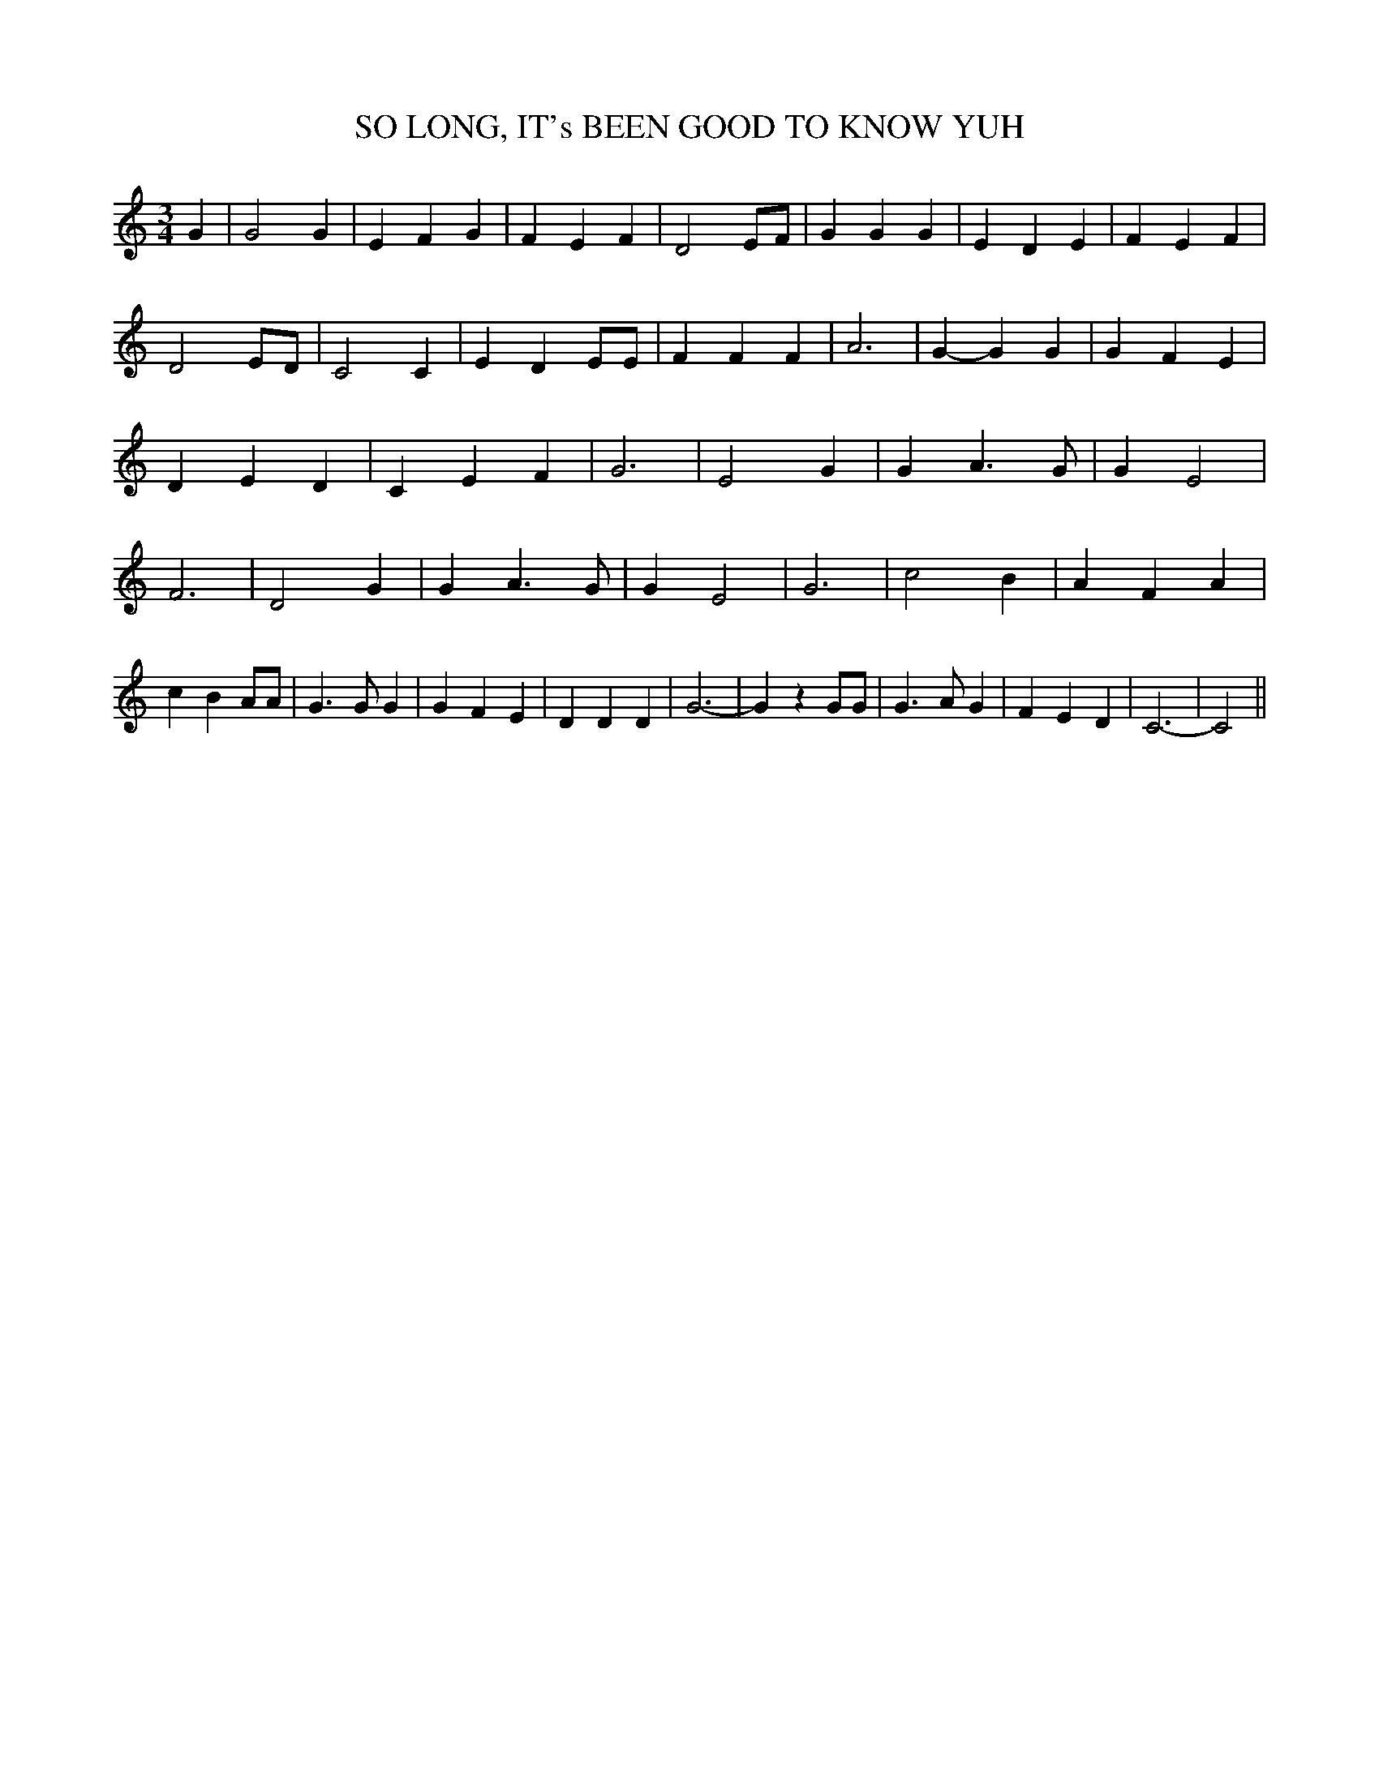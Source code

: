 % Generated more or less automatically by swtoabc by Erich Rickheit KSC
X:1
T:SO LONG, IT's BEEN GOOD TO KNOW YUH
M:3/4
L:1/4
K:C
 G| G2 G| E F G| F E F| D2 E/2F/2| G G G| E D E| F E F| D2 E/2D/2|\
 C2 C| E D E/2E/2| F F F| A3| G- G G| G F E| D E D| C E F| G3| E2 G|\
 G A3/2 G/2| G E2| F3| D2 G| G A3/2 G/2| G E2| G3| c2 B| A F A| c B A/2A/2|\
 G3/2 G/2 G| G F E| D D D| G3-| G z G/2G/2| G3/2 A/2 G| F E D| C3-|\
 C2||

